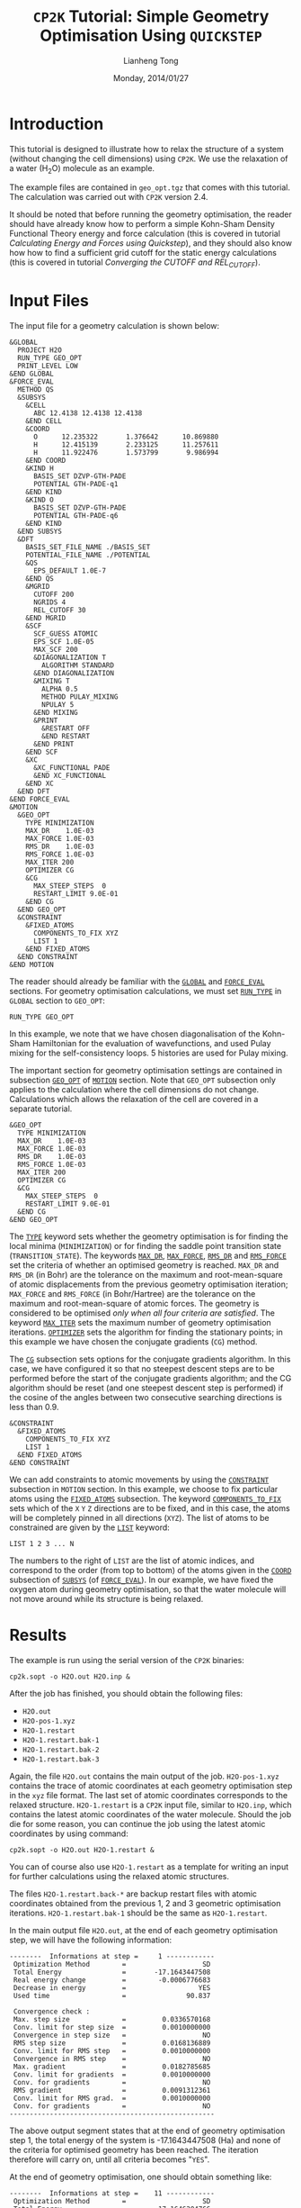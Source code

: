 #+title: =CP2K= Tutorial: Simple Geometry Optimisation Using =QUICKSTEP=
#+author: Lianheng Tong
#+date: Monday, 2014/01/27

* Introduction

  This tutorial is designed to illustrate how to relax the structure
  of a system (without changing the cell dimensions) using =CP2K=. We
  use the relaxation of a water (H\(_2\)O) molecule as an example.
  
  The example files are contained in =geo_opt.tgz= that comes with
  this tutorial. The calculation was carried out with =CP2K= version
  2.4.
  
  It should be noted that before running the geometry optimisation,
  the reader should have already know how to perform a simple
  Kohn-Sham Density Functional Theory energy and force calculation
  (this is covered in tutorial [[static_calculation][Calculating Energy and Forces using
  Quickstep]]), and they should also know how how to find a sufficient
  grid cutoff for the static energy calculations (this is covered in
  tutorial [[converging_cutoff][Converging the CUTOFF and REL_CUTOFF]]).

* Input Files
  
  The input file for a geometry calculation is shown below:
  
  #+BEGIN_SRC cp2k
    &GLOBAL
      PROJECT H2O
      RUN_TYPE GEO_OPT
      PRINT_LEVEL LOW
    &END GLOBAL
    &FORCE_EVAL
      METHOD QS
      &SUBSYS
        &CELL
          ABC 12.4138 12.4138 12.4138
        &END CELL
        &COORD
          O      12.235322       1.376642      10.869880
          H      12.415139       2.233125      11.257611
          H      11.922476       1.573799       9.986994
        &END COORD
        &KIND H
          BASIS_SET DZVP-GTH-PADE
          POTENTIAL GTH-PADE-q1
        &END KIND
        &KIND O
          BASIS_SET DZVP-GTH-PADE
          POTENTIAL GTH-PADE-q6
        &END KIND
      &END SUBSYS
      &DFT
        BASIS_SET_FILE_NAME ./BASIS_SET
        POTENTIAL_FILE_NAME ./POTENTIAL
        &QS
          EPS_DEFAULT 1.0E-7
        &END QS
        &MGRID
          CUTOFF 200
          NGRIDS 4
          REL_CUTOFF 30
        &END MGRID
        &SCF
          SCF_GUESS ATOMIC
          EPS_SCF 1.0E-05
          MAX_SCF 200
          &DIAGONALIZATION T
            ALGORITHM STANDARD
          &END DIAGONALIZATION
          &MIXING T
            ALPHA 0.5
            METHOD PULAY_MIXING
            NPULAY 5
          &END MIXING
          &PRINT
            &RESTART OFF
            &END RESTART
          &END PRINT
        &END SCF
        &XC
          &XC_FUNCTIONAL PADE
          &END XC_FUNCTIONAL
        &END XC
      &END DFT
    &END FORCE_EVAL
    &MOTION
      &GEO_OPT
        TYPE MINIMIZATION
        MAX_DR    1.0E-03
        MAX_FORCE 1.0E-03
        RMS_DR    1.0E-03
        RMS_FORCE 1.0E-03
        MAX_ITER 200
        OPTIMIZER CG
        &CG
          MAX_STEEP_STEPS  0
          RESTART_LIMIT 9.0E-01
        &END CG
      &END GEO_OPT
      &CONSTRAINT
        &FIXED_ATOMS
          COMPONENTS_TO_FIX XYZ
          LIST 1
        &END FIXED_ATOMS
      &END CONSTRAINT
    &END MOTION
  #+END_SRC

  The reader should already be familiar with the [[http://manual.cp2k.org/trunk/CP2K_INPUT/GLOBAL.html][=GLOBAL=]] and
  [[http://manual.cp2k.org/trunk/CP2K_INPUT/FORCE_EVAL.html][=FORCE_EVAL=]] sections. For geometry optimisation calculations, we
  must set [[http://manual.cp2k.org/trunk/CP2K_INPUT/GLOBAL.html#desc_RUN_TYPE][=RUN_TYPE=]] in =GLOBAL= section to =GEO_OPT=:
  
  #+BEGIN_SRC cp2k
      RUN_TYPE GEO_OPT
  #+END_SRC
  
  In this example, we note that we have chosen diagonalisation of the
  Kohn-Sham Hamiltonian for the evaluation of wavefunctions, and used
  Pulay mixing for the self-consistency loops. 5 histories are used
  for Pulay mixing.

  The important section for geometry optimisation settings are
  contained in subsection [[http://manual.cp2k.org/trunk/CP2K_INPUT/MOTION/GEO_OPT.html][=GEO_OPT=]] of [[http://manual.cp2k.org/trunk/CP2K_INPUT/MOTION.html][=MOTION=]] section. Note that
  =GEO_OPT= subsection only applies to the calculation where the cell
  dimensions do not change. Calculations which allows the relaxation
  of the cell are covered in a separate tutorial.

  #+BEGIN_SRC cp2k
      &GEO_OPT
        TYPE MINIMIZATION
        MAX_DR    1.0E-03
        MAX_FORCE 1.0E-03
        RMS_DR    1.0E-03
        RMS_FORCE 1.0E-03
        MAX_ITER 200
        OPTIMIZER CG
        &CG
          MAX_STEEP_STEPS  0
          RESTART_LIMIT 9.0E-01
        &END CG
      &END GEO_OPT
  #+END_SRC

  The [[http://manual.cp2k.org/trunk/CP2K_INPUT/MOTION/GEO_OPT.html#desc_TYPE][=TYPE=]] keyword sets whether the geometry optimisation is for
  finding the local minima (=MINIMIZATION=) or for finding the saddle
  point transition state (=TRANSITION_STATE=). The keywords [[http://manual.cp2k.org/trunk/CP2K_INPUT/MOTION/GEO_OPT.html#desc_MAX_DR][=MAX_DR=]],
  [[http://manual.cp2k.org/trunk/CP2K_INPUT/MOTION/GEO_OPT.html#desc_MAX_FORCE][=MAX_FORCE=]], [[http://manual.cp2k.org/trunk/CP2K_INPUT/MOTION/GEO_OPT.html#desc_RMS_DR][=RMS_DR=]] and [[http://manual.cp2k.org/trunk/CP2K_INPUT/MOTION/GEO_OPT.html#desc_RMS_FORCE][=RMS_FORCE=]] set the criteria of whether an
  optimised geometry is reached. =MAX_DR= and =RMS_DR= (in Bohr) are
  the tolerance on the maximum and root-mean-square of atomic
  displacements from the previous geometry optimisation iteration;
  =MAX_FORCE= and =RMS_FORCE= (in Bohr/Hartree) are the tolerance on
  the maximum and root-mean-square of atomic forces. The geometry is
  considered to be optimised /only when all four criteria are
  satisfied/. The keyword [[http://manual.cp2k.org/trunk/CP2K_INPUT/MOTION/GEO_OPT.html#desc_MAX_ITER][=MAX_ITER=]] sets the maximum number of
  geometry optimisation iterations. [[http://manual.cp2k.org/trunk/CP2K_INPUT/MOTION/GEO_OPT.html#desc_OPTIMIZER][=OPTIMIZER=]] sets the algorithm for
  finding the stationary points; in this example we have chosen the
  conjugate gradients (=CG=) method.

  The [[http://manual.cp2k.org/trunk/CP2K_INPUT/MOTION/GEO_OPT/CG.html][=CG=]] subsection sets options for the conjugate gradients
  algorithm. In this case, we have configured it so that no steepest
  descent steps are to be performed before the start of the conjugate
  gradients algorithm; and the CG algorithm should be reset (and one
  steepest descent step is performed) if the cosine of the angles
  between two consecutive searching directions is less than 0.9.

  #+BEGIN_SRC cp2k
      &CONSTRAINT
        &FIXED_ATOMS
          COMPONENTS_TO_FIX XYZ
          LIST 1
        &END FIXED_ATOMS
      &END CONSTRAINT
  #+END_SRC

  We can add constraints to atomic movements by using the [[http://manual.cp2k.org/trunk/CP2K_INPUT/MOTION/CONSTRAINT.html][=CONSTRAINT=]]
  subsection in =MOTION= section. In this example, we choose to fix
  particular atoms using the [[http://manual.cp2k.org/trunk/CP2K_INPUT/MOTION/CONSTRAINT/FIXED_ATOMS.html][=FIXED_ATOMS=]] subsection. The keyword
  [[http://manual.cp2k.org/trunk/CP2K_INPUT/MOTION/CONSTRAINT/FIXED_ATOMS.html#desc_COMPONENTS_TO_FIX][=COMPONENTS_TO_FIX=]] sets which of the =X= =Y= =Z= directions are to
  be fixed, and in this case, the atoms will be completely pinned in
  all directions (=XYZ=). The list of atoms to be constrained are
  given by the [[http://manual.cp2k.org/trunk/CP2K_INPUT/MOTION/CONSTRAINT/FIXED_ATOMS.html#desc_LIST][=LIST=]] keyword:

  #+BEGIN_SRC cp2k
    LIST 1 2 3 ... N  
  #+END_SRC

  The numbers to the right of =LIST= are the list of atomic indices,
  and correspond to the order (from top to bottom) of the atoms given
  in the [[http://manual.cp2k.org/trunk/CP2K_INPUT/FORCE_EVAL/SUBSYS/COORD.html][=COORD=]] subsection of [[http://manual.cp2k.org/trunk/CP2K_INPUT/FORCE_EVAL/SUBSYS.html][=SUBSYS=]] (of [[http://manual.cp2k.org/trunk/CP2K_INPUT/FORCE_EVAL.html][=FORCE_EVAL=]]). In our
  example, we have fixed the oxygen atom during geometry optimisation,
  so that the water molecule will not move around while its structure
  is being relaxed.

* Results

  The example is run using the serial version of the =CP2K= binaries:

  #+BEGIN_EXAMPLE
    cp2k.sopt -o H2O.out H2O.inp &
  #+END_EXAMPLE

  After the job has finished, you should obtain the following files:

  - =H2O.out=
  - =H2O-pos-1.xyz=
  - =H2O-1.restart=
  - =H2O-1.restart.bak-1=
  - =H2O-1.restart.bak-2=
  - =H2O-1.restart.bak-3=

  Again, the file =H2O.out= contains the main output of the
  job. =H2O-pos-1.xyz= contains the trace of atomic coordinates at
  each geometry optimisation step in the =xyz= file format. The last
  set of atomic coordinates corresponds to the relaxed
  structure. =H2O-1.restart= is a =CP2K= input file, similar to
  =H2O.inp=, which contains the latest atomic coordinates of the water
  molecule. Should the job die for some reason, you can continue the
  job using the latest atomic coordinates by using command:

  #+BEGIN_EXAMPLE
    cp2k.sopt -o H2O.out H2O-1.restart &
  #+END_EXAMPLE
  
  You can of course also use =H2O-1.restart= as a template for writing
  an input for further calculations using the relaxed atomic
  structures.

  The files =H2O-1.restart.back-*= are backup restart files with
  atomic coordinates obtained from the previous 1, 2 and 3 geometric
  optimisation iterations. =H2O-1.restart.bak-1= should be the same as
  =H2O-1.restart=.

  In the main output file =H2O.out=, at the end of each geometry
  optimisation step, we will have the following information:

  #+BEGIN_EXAMPLE
     --------  Informations at step =     1 ------------
      Optimization Method        =                   SD
      Total Energy               =       -17.1643447508
      Real energy change         =        -0.0006776683
      Decrease in energy         =                  YES
      Used time                  =               90.837
    
      Convergence check :
      Max. step size             =         0.0336570168
      Conv. limit for step size  =         0.0010000000
      Convergence in step size   =                   NO
      RMS step size              =         0.0168136889
      Conv. limit for RMS step   =         0.0010000000
      Convergence in RMS step    =                   NO
      Max. gradient              =         0.0182785685
      Conv. limit for gradients  =         0.0010000000
      Conv. for gradients        =                   NO
      RMS gradient               =         0.0091312361
      Conv. limit for RMS grad.  =         0.0010000000
      Conv. for gradients        =                   NO
     ---------------------------------------------------
  #+END_EXAMPLE

  The above output segment states that at the end of geometry
  optimisation step 1, the total energy of the system is
  -17.1643447508 (Ha) and none of the criteria for optimised geometry
  has been reached. The iteration therefore will carry on, until all
  criteria becomes "=YES=".

  At the end of geometry optimisation, one should obtain something
  like:

  #+BEGIN_EXAMPLE
     --------  Informations at step =    11 ------------
      Optimization Method        =                   SD
      Total Energy               =       -17.1646204766
      Real energy change         =        -0.0000000529
      Decrease in energy         =                  YES
      Used time                  =               49.893
    
      Convergence check :
      Max. step size             =         0.0003393150
      Conv. limit for step size  =         0.0010000000
      Convergence in step size   =                  YES
      RMS step size              =         0.0001493298
      Conv. limit for RMS step   =         0.0010000000
      Convergence in RMS step    =                  YES
      Max. gradient              =         0.0001787448
      Conv. limit for gradients  =         0.0010000000
      Conv. in gradients         =                  YES
      RMS gradient               =         0.0000786642
      Conv. limit for RMS grad.  =         0.0010000000
      Conv. in RMS gradients     =                  YES
     ---------------------------------------------------
  #+END_EXAMPLE

  which clearly shows all criteria have been satisfied.

  The final Kohn-Sham energies can be obtained at the end of the
  output:

  #+BEGIN_EXAMPLE
     ,*******************************************************************************
     ,***                    GEOMETRY OPTIMIZATION COMPLETED                      ***
     ,*******************************************************************************
    
                        Reevaluating energy at the minimum
    
     Number of electrons:                                                          8
     Number of occupied orbitals:                                                  4
     Number of molecular orbitals:                                                 4
    
     Number of orbital functions:                                                 23
     Number of independent orbital functions:                                     23
    
      Parameters for the always stable predictor-corrector (ASPC) method:
    
      ASPC order: 3
    
      B(1) =   3.000000
      B(2) =  -3.428571
      B(3) =   1.928571
      B(4) =  -0.571429
      B(5) =   0.071429
    
     Extrapolation method: ASPC
    
    
     SCF WAVEFUNCTION OPTIMIZATION
    
      Step     Update method      Time    Convergence         Total energy    Change
      ------------------------------------------------------------------------------
         1 Pulay/Diag. 0.50E+00    0.5     0.00005615       -17.1646204762 -1.72E+01
         2 Pulay/Diag. 0.50E+00    1.0     0.00000563       -17.1646347711 -1.43E-05
    
      ,*** SCF run converged in     2 steps ***
    
    
      Electronic density on regular grids:         -8.0000016293       -0.0000016293
      Core density on regular grids:                7.9999992554       -0.0000007446
      Total charge density on r-space grids:       -0.0000023739
      Total charge density g-space grids:          -0.0000023739
    
      Overlap energy of the core charge distribution:               0.00000004555422
      Self energy of the core charge distribution:                -43.83289054591484
      Core Hamiltonian energy:                                     12.82175605770555
      Hartree energy:                                              17.97395116120845
      Exchange-correlation energy:                                 -4.12745148966141
    
      Total energy:                                               -17.16463477110803
    
     ENERGY| Total FORCE_EVAL ( QS ) energy (a.u.):              -17.164634771108034
  #+END_EXAMPLE
